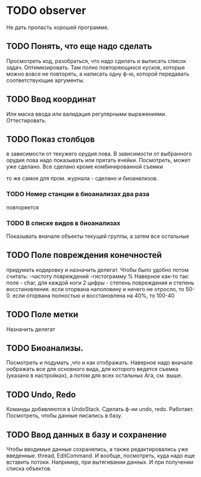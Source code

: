 * TODO observer
  Не дать пропасть хорошей программе.

** TODO Понять, что еще надо сделать
   Просмотреть код, разобраться, что надо сделать и выписать список задач.
   Оптимизировать. Там полно повторяющихся кусков, которые можно вовсе не повторять, а написать одну ф-ю, которой
   передавать соответствующие аргументы.

** TODO Ввод координат
   Или маска ввода или валидация регулярными выражениями.
   Оттестировать.

** TODO Показ столбцов
   в зависимости от текужего орудия лова. В зависимости от выбранного орудия лова
   надо показывать или прятать ячейки. Посмотреть, может уже сделано.
   Все сделано кроме комбинированной съемки

   то же самое для пром. журнала - сделано
   и биоанализов.

*** TODO Номер станции в биоанализах два раза
    повторяется

*** TODO В списке видов в биоанализах
    Показывать вначале объекты текущей группы, а затем все остальные

** TODO Поле повреждения конечностей
   придумать кодировку и назначить делегат.
   Чтобы было удобно потом считать:
   -частоту повреждений
   -гистограмму %
   Наверное как-то так:
   поле - char, 
   для каждой ноги 2 цифры - степень повреждения и степень восстановления.
   если оторвана наполовину и ничего не отросло, то 50-0.
   если оторвана полностью и восстановлена на 40%, то 100-40
   

** TODO Поле метки
   Назначить делегат

** TODO Биоанализы.
   Посмотреть и подумать ,что и как отображать.
   Наверное надо вначале оображать все для основного вида, для которого ведется съемка
   (указано в настройках), а потом для всех остальных
   Ага, см. выше.

** TODO Undo, Redo
   Команды добавляются в UndoStack. Сделать ф-ии undo, redo.
   Работает. Посмотреть, чтобы данные писались в базу.
   


** TODO Ввод данных в базу и сохранение
   Чтобы вводимые данные сохранялись, а также редактировались уже введенные.
   thread, EditCommand. И вообще, посмотреть, куда надо еще вставить потоки.
   Например, при вытягивании данных. И при получении списка объектов.
